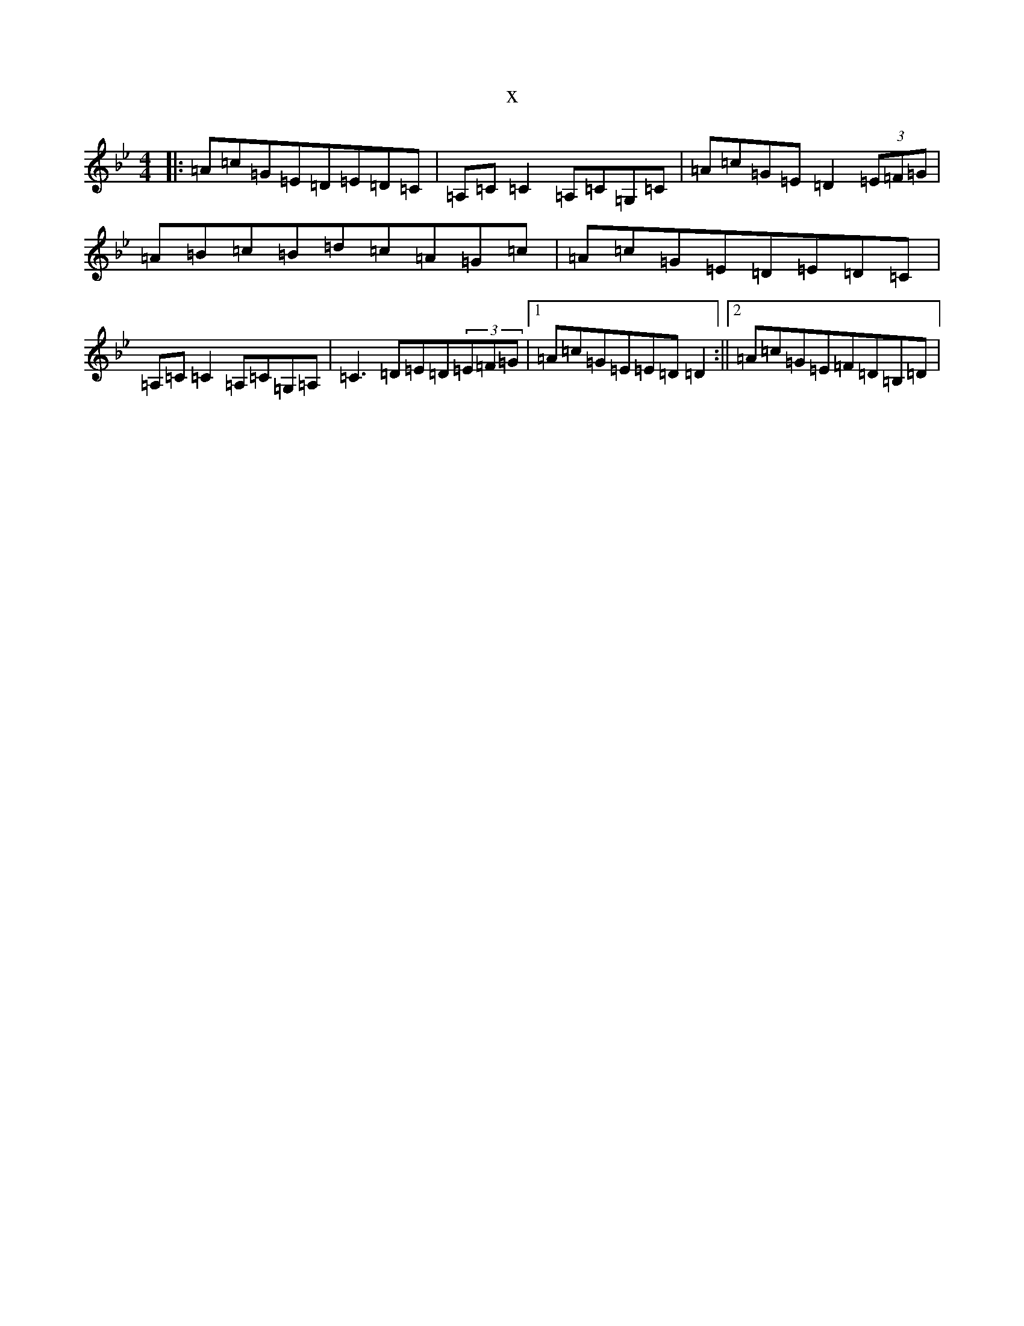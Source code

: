 X:14128
T:x
L:1/8
M:4/4
K: C Dorian
|:=A=c=G=E=D=E=D=C|=A,=C=C2=A,=C=G,=C|=A=c=G=E=D2(3=E=F=G|=A=B=c=B=d=c=A=G=c|=A=c=G=E=D=E=D=C|=A,=C=C2=A,=C=G,=A,|=C3=D=E=D(3=E=F=G|1=A=c=G=E=E=D=D2:||2=A=c=G=E=F=D=B,=D|